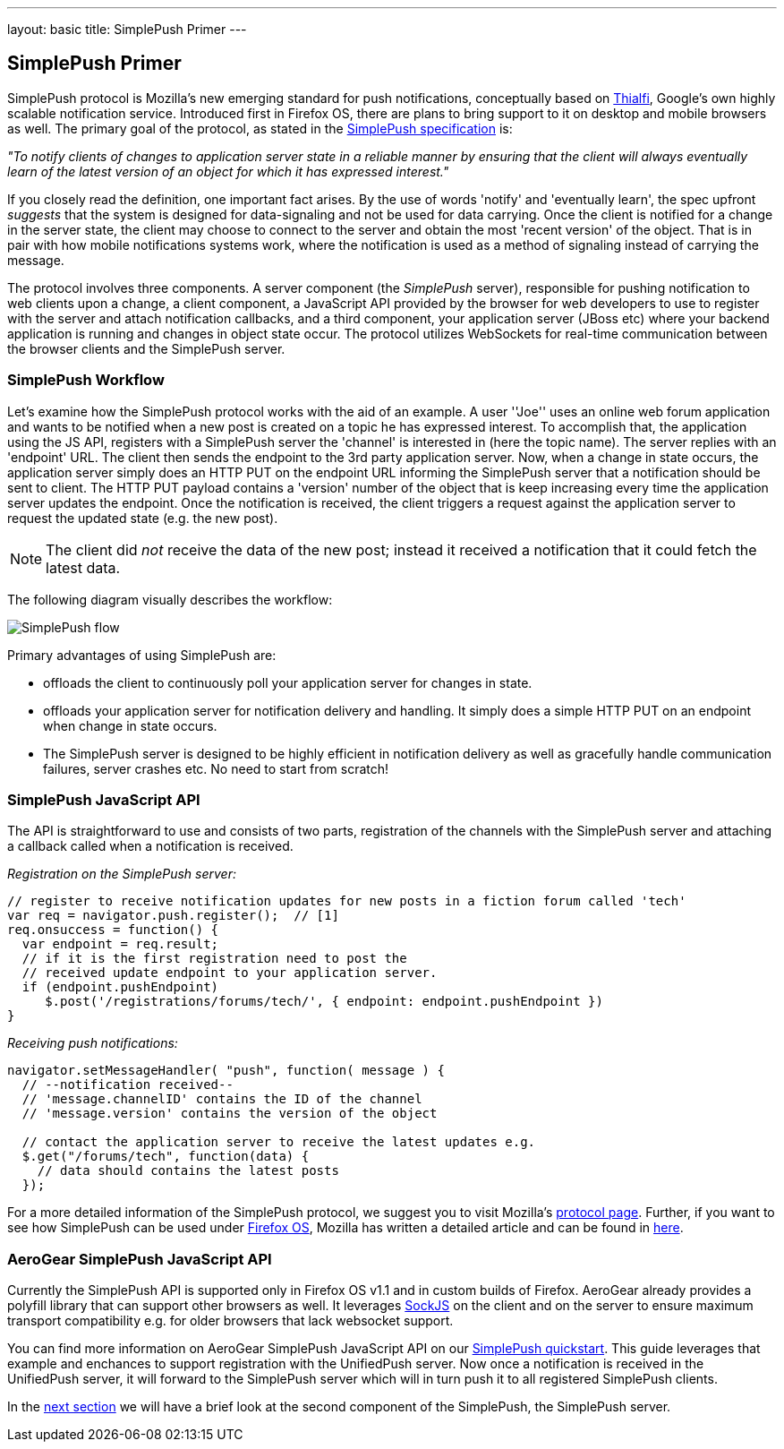 ---
layout: basic
title: SimplePush Primer
---

== SimplePush Primer

SimplePush protocol is Mozilla's new emerging standard for push notifications, conceptually based on link:http://static.googleusercontent.com/external_content/untrusted_dlcp/research.google.com/en/us/pubs/archive/37474.pdf[Thialfi], Google's own highly scalable notification service. Introduced first in Firefox OS, there are plans to bring support to it on desktop and mobile browsers as well. The primary goal of the protocol, as stated in the link:https://wiki.mozilla.org/WebAPI/SimplePush/Protocol[SimplePush specification] is:

_"To notify clients of changes to application server state in a reliable manner by ensuring that the client will always eventually learn of the latest version of an object for which it has expressed interest."_

If you closely read the definition, one important fact arises. By the use of words 'notify' and 'eventually learn', the spec upfront _suggests_ that the system is designed for data-signaling  and not be used for data carrying. Once the client is notified for a change in the server state, the client may choose to connect to the server and obtain the most 'recent version' of the object. That is in pair with how mobile notifications systems work, where the notification is used as a method of signaling instead of carrying the message.

The protocol involves three components. A server component (the _SimplePush_ server), responsible for pushing notification to web clients upon a change, a client component, a JavaScript API provided by the browser for web developers to use to register with the server and attach notification callbacks, and a third component, your application server (JBoss etc) where your backend application is running and changes in object state occur. The protocol utilizes WebSockets for real-time communication between the browser clients and the SimplePush server.


=== SimplePush Workflow

Let's examine how the SimplePush protocol works with the aid of an example. A user ''Joe'' uses an online web forum application and wants to be notified when a new post is created on a topic he has expressed interest. To accomplish that, the application using the JS API, registers with a SimplePush server the 'channel' is interested in (here the topic name). The server replies with an 'endpoint' URL. The client then sends the endpoint to the 3rd party application server. Now, when a change in state occurs, the application server simply does an HTTP PUT on the endpoint URL informing the SimplePush server that a notification should be sent to client. The HTTP PUT payload contains a 'version' number of the object that is keep increasing every time the application server updates the endpoint. Once the notification is received, the client triggers a request against the application server to request the updated state (e.g. the new post). 

[NOTE]
The client did _not_ receive the data of the new post; instead it received a notification that it could fetch the latest data.

The following diagram visually describes the workflow:

image::./img/simplepush_flow.png[SimplePush flow]

Primary advantages of using SimplePush are:

* offloads the client to continuously poll your application server for changes in state.
* offloads your application server for notification delivery and handling. It simply does a simple HTTP PUT on an endpoint when change in state occurs.
* The SimplePush server is designed to be highly efficient in notification delivery as well as gracefully handle communication failures, server crashes etc. No need to start from scratch!

=== SimplePush JavaScript API

The API is straightforward to use and consists of two parts, registration of the channels with the SimplePush server and attaching a callback called when a notification is received.

_Registration on the SimplePush server:_
[source,javascript]
----
// register to receive notification updates for new posts in a fiction forum called 'tech'
var req = navigator.push.register();  // [1]
req.onsuccess = function() {
  var endpoint = req.result;
  // if it is the first registration need to post the
  // received update endpoint to your application server.
  if (endpoint.pushEndpoint)
     $.post('/registrations/forums/tech/', { endpoint: endpoint.pushEndpoint })
}
----

_Receiving push notifications:_
[source,javascript]
----
navigator.setMessageHandler( "push", function( message ) {
  // --notification received--
  // 'message.channelID' contains the ID of the channel
  // 'message.version' contains the version of the object

  // contact the application server to receive the latest updates e.g.
  $.get("/forums/tech", function(data) {
    // data should contains the latest posts
  });
----

For a more detailed information of the SimplePush protocol, we suggest you to visit Mozilla's link:https://wiki.mozilla.org/WebAPI/SimplePush[protocol page]. Further, if you want to see how SimplePush can be used under link:http://www.mozilla.org/en-US/firefox/os/[Firefox OS], Mozilla has written a detailed article and can be found in link:https://hacks.mozilla.org/2013/07/dont-miss-out-on-the-real-time-fun-use-firefox-os-push-notifications/[here].

=== AeroGear SimplePush JavaScript API
Currently the SimplePush API is supported only in Firefox OS v1.1 and in custom builds of Firefox. AeroGear already provides a polyfill library that can support other browsers as well. It leverages link:https://github.com/sockjs/sockjs-client[SockJS] on the client and on the server to ensure maximum transport compatibility e.g. for older browsers that lack websocket support.

You can find more information on AeroGear SimplePush JavaScript API on our link:https://github.com/aerogear/aerogear-simplepush-quickstart[SimplePush quickstart]. This guide leverages that example and enchances to support registration with the UnifiedPush server. Now once a notification is received in the UnifiedPush server, it will forward to the SimplePush server which will in turn push it to all registered SimplePush clients.

In the link:../simplepush-server[next section] we will have a brief look at the second component of the SimplePush, the SimplePush server.
